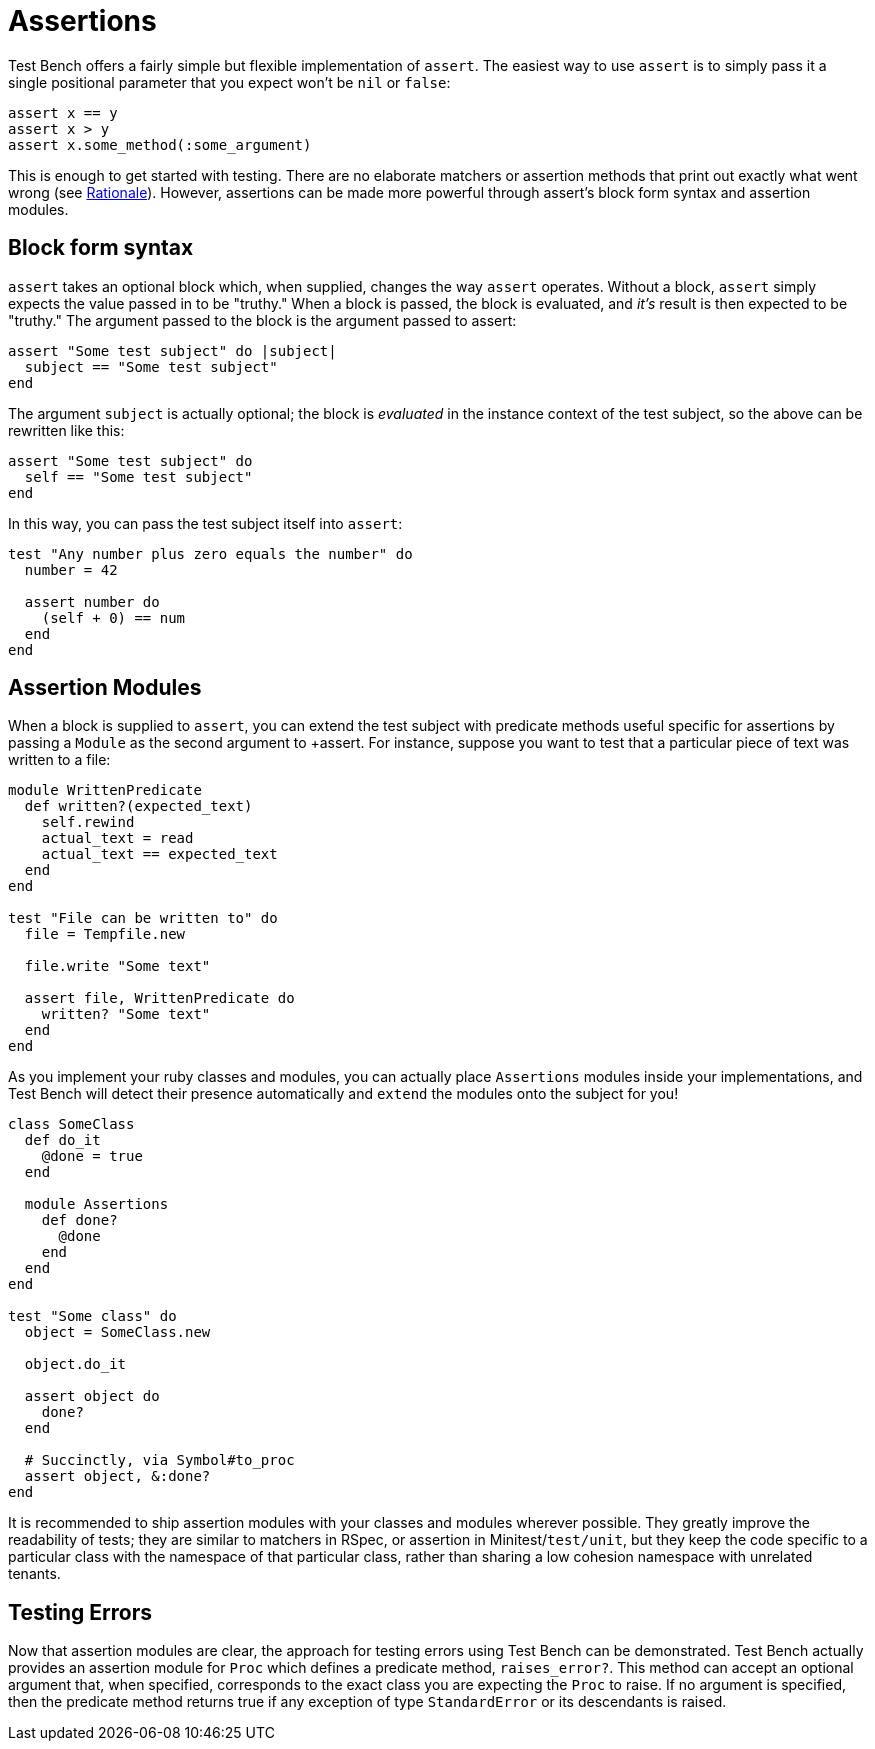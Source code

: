 Assertions
==========

Test Bench offers a fairly simple but flexible implementation of +assert+. The easiest way to use +assert+ is to simply pass it a single positional parameter that you expect won't be +nil+ or +false+:

[source,ruby]
----
assert x == y
assert x > y
assert x.some_method(:some_argument)
----

This is enough to get started with testing. There are no elaborate matchers or assertion methods that print out exactly what went wrong (see link:Rational.adoc[Rationale]). However, assertions can be made more powerful through assert's block form syntax and assertion modules.

== Block form syntax

+assert+ takes an optional block which, when supplied, changes the way +assert+ operates. Without a block, +assert+ simply expects the value passed in to be "truthy." When a block is passed, the block is evaluated, and _it's_ result is then expected to be "truthy." The argument passed to the block is the argument passed to assert:

[source,ruby]
----
assert "Some test subject" do |subject|
  subject == "Some test subject"
end
----

The argument +subject+ is actually optional; the block is _evaluated_ in the instance context of the test subject, so the above can be rewritten like this:

[source,ruby]
----
assert "Some test subject" do
  self == "Some test subject"
end
----

In this way, you can pass the test subject itself into +assert+:

[source,ruby]
----
test "Any number plus zero equals the number" do
  number = 42

  assert number do
    (self + 0) == num
  end
end
----

== Assertion Modules

When a block is supplied to +assert+, you can extend the test subject with predicate methods useful specific for assertions by passing a +Module+ as the second argument to +assert. For instance, suppose you want to test that a particular piece of text was written to a file:

[source,ruby]
----
module WrittenPredicate
  def written?(expected_text)
    self.rewind
    actual_text = read
    actual_text == expected_text
  end
end

test "File can be written to" do
  file = Tempfile.new

  file.write "Some text"

  assert file, WrittenPredicate do
    written? "Some text"
  end
end
----

As you implement your ruby classes and modules, you can actually place +Assertions+ modules inside your implementations, and Test Bench will detect their presence automatically and +extend+ the modules onto the subject for you!

[source,ruby]
----
class SomeClass
  def do_it
    @done = true
  end

  module Assertions
    def done?
      @done
    end
  end
end

test "Some class" do
  object = SomeClass.new

  object.do_it

  assert object do
    done?
  end

  # Succinctly, via Symbol#to_proc
  assert object, &:done?
end
----

It is recommended to ship assertion modules with your classes and modules wherever possible. They greatly improve the readability of tests; they are similar to matchers in RSpec, or assertion in Minitest/+test/unit+, but they keep the code specific to a particular class with the namespace of that particular class, rather than sharing a low cohesion namespace with unrelated tenants.

== Testing Errors

Now that assertion modules are clear, the approach for testing errors using Test Bench can be demonstrated. Test Bench actually provides an assertion module for +Proc+ which defines a predicate method, +raises_error?+. This method can accept an optional argument that, when specified, corresponds to the exact class you are expecting the +Proc+ to raise. If no argument is specified, then the predicate method returns true if any exception of type +StandardError+ or its descendants is raised.
